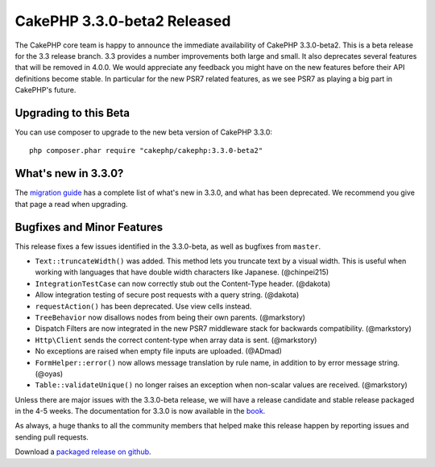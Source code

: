 CakePHP 3.3.0-beta2 Released
===========================

The CakePHP core team is happy to announce the immediate availability of CakePHP
3.3.0-beta2. This is a beta release for the 3.3 release branch. 3.3 provides
a number improvements both large and small. It also deprecates several features
that will be removed in 4.0.0. We would appreciate any feedback you
might have on the new features before their API definitions become stable. In
particular for the new PSR7 related features, as we see PSR7 as playing a big
part in CakePHP's future.

Upgrading to this Beta
----------------------

You can use composer to upgrade to the new beta version of CakePHP 3.3.0::

    php composer.phar require "cakephp/cakephp:3.3.0-beta2"

What's new in 3.3.0?
--------------------

The `migration guide
<https://book.cakephp.org/3.0/en/appendices/3-3-migration-guide.html>`_ has
a complete list of what's new in 3.3.0, and what has been deprecated. We
recommend you give that page a read when upgrading.

Bugfixes and Minor Features
---------------------------

This release fixes a few issues identified in the 3.3.0-beta, as well as
bugfixes from ``master``.

* ``Text::truncateWidth()`` was added. This method lets you truncate text by
  a visual width. This is useful when working with languages that have double
  width characters like Japanese. (@chinpei215)
* ``IntegrationTestCase`` can now correctly stub out the Content-Type header.
  (@dakota)
* Allow integration testing of secure post requests with a query string.
  (@dakota)
* ``requestAction()`` has been deprecated. Use view cells instead.
* ``TreeBehavior`` now disallows nodes from being their own parents.
  (@markstory)
* Dispatch Filters are now integrated in the new PSR7 middleware stack for
  backwards compatibility. (@markstory)
* ``Http\Client`` sends the correct content-type when array data is sent.
  (@markstory)
* No exceptions are raised when empty file inputs are uploaded. (@ADmad)
* ``FormHelper::error()`` now allows message translation by rule name, in
  addition to by error message string. (@oyas)
* ``Table::validateUnique()`` no longer raises an exception when non-scalar
  values are received. (@markstory)

Unless there are major issues with the 3.3.0-beta release, we will have
a release candidate and stable release packaged in the 4-5 weeks. The
documentation for 3.3.0 is now available in the `book <https://book.cakephp.org/3.0/en>`_.

As always, a huge thanks to all the community members that helped make this
release happen by reporting issues and sending pull requests.

Download a `packaged release on github
<https://github.com/cakephp/cakephp/releases>`_.

.. author:: markstory
.. categories:: release, news
.. tags:: release, news
